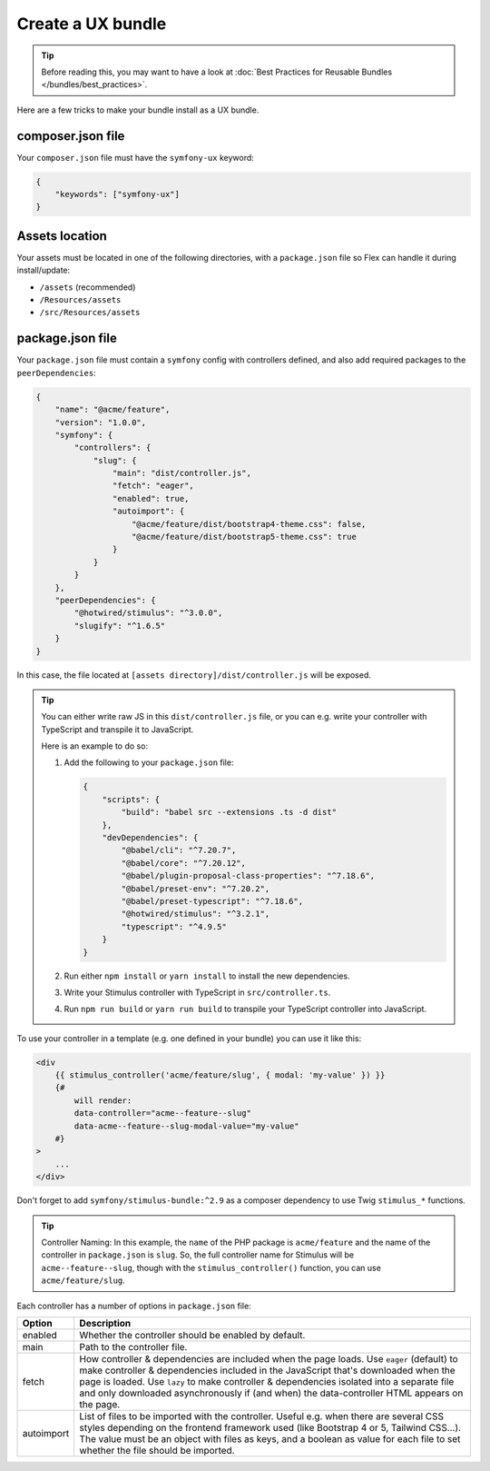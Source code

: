 Create a UX bundle
==================

.. tip::

    Before reading this, you may want to have a look at
    :doc:`Best Practices for Reusable Bundles </bundles/best_practices>`.

Here are a few tricks to make your bundle install as a UX bundle.

composer.json file
------------------

Your ``composer.json`` file must have the ``symfony-ux`` keyword:

.. code-block:: json

    {
        "keywords": ["symfony-ux"]
    }

Assets location
---------------

Your assets must be located in one of the following directories, with a ``package.json`` file so Flex can handle it
during install/update:

* ``/assets`` (recommended)
* ``/Resources/assets``
* ``/src/Resources/assets``

package.json file
-----------------

Your ``package.json`` file must contain a ``symfony`` config with controllers defined, and also add required packages
to the ``peerDependencies``:

.. code-block:: json

    {
        "name": "@acme/feature",
        "version": "1.0.0",
        "symfony": {
            "controllers": {
                "slug": {
                    "main": "dist/controller.js",
                    "fetch": "eager",
                    "enabled": true,
                    "autoimport": {
                        "@acme/feature/dist/bootstrap4-theme.css": false,
                        "@acme/feature/dist/bootstrap5-theme.css": true
                    }
                }
            }
        },
        "peerDependencies": {
            "@hotwired/stimulus": "^3.0.0",
            "slugify": "^1.6.5"
        }
    }

In this case, the file located at ``[assets directory]/dist/controller.js`` will be exposed.

.. tip::

    You can either write raw JS in this ``dist/controller.js`` file, or you can e.g. write your controller with
    TypeScript and transpile it to JavaScript.

    Here is an example to do so:

    1. Add the following to your ``package.json`` file:

       .. code-block:: json

           {
               "scripts": {
                   "build": "babel src --extensions .ts -d dist"
               },
               "devDependencies": {
                   "@babel/cli": "^7.20.7",
                   "@babel/core": "^7.20.12",
                   "@babel/plugin-proposal-class-properties": "^7.18.6",
                   "@babel/preset-env": "^7.20.2",
                   "@babel/preset-typescript": "^7.18.6",
                   "@hotwired/stimulus": "^3.2.1",
                   "typescript": "^4.9.5"
               }
           }

    2. Run either ``npm install`` or ``yarn install`` to install the new dependencies.

    3. Write your Stimulus controller with TypeScript in ``src/controller.ts``.

    4. Run ``npm run build`` or ``yarn run build`` to transpile your TypeScript controller into JavaScript.

To use your controller in a template (e.g. one defined in your bundle) you can use it like this:

.. code-block:: html+twig

    <div
        {{ stimulus_controller('acme/feature/slug', { modal: 'my-value' }) }}
        {#
            will render:
            data-controller="acme--feature--slug"
            data-acme--feature--slug-modal-value="my-value"
        #}
    >
        ...
    </div>

Don't forget to add ``symfony/stimulus-bundle:^2.9`` as a composer dependency to use
Twig ``stimulus_*`` functions.

.. tip::

    Controller Naming: In this example, the ``name`` of the PHP package is ``acme/feature`` and the name
    of the controller in ``package.json`` is ``slug``. So, the full controller name for Stimulus will be
    ``acme--feature--slug``, though with the ``stimulus_controller()`` function, you can use ``acme/feature/slug``.

Each controller has a number of options in ``package.json`` file:

==================  ====================================================================================================
Option              Description
==================  ====================================================================================================
enabled             Whether the controller should be enabled by default.
main                Path to the controller file.
fetch               How controller & dependencies are included when the page loads.
                    Use ``eager`` (default) to make controller & dependencies included in the JavaScript that's
                    downloaded when the page is loaded.
                    Use ``lazy`` to make controller & dependencies isolated into a separate file and only downloaded
                    asynchronously if (and when) the data-controller HTML appears on the page.
autoimport          List of files to be imported with the controller. Useful e.g. when there are several CSS styles
                    depending on the frontend framework used (like Bootstrap 4 or 5, Tailwind CSS...).
                    The value must be an object with files as keys, and a boolean as value for each file to set
                    whether the file should be imported.
==================  ====================================================================================================
